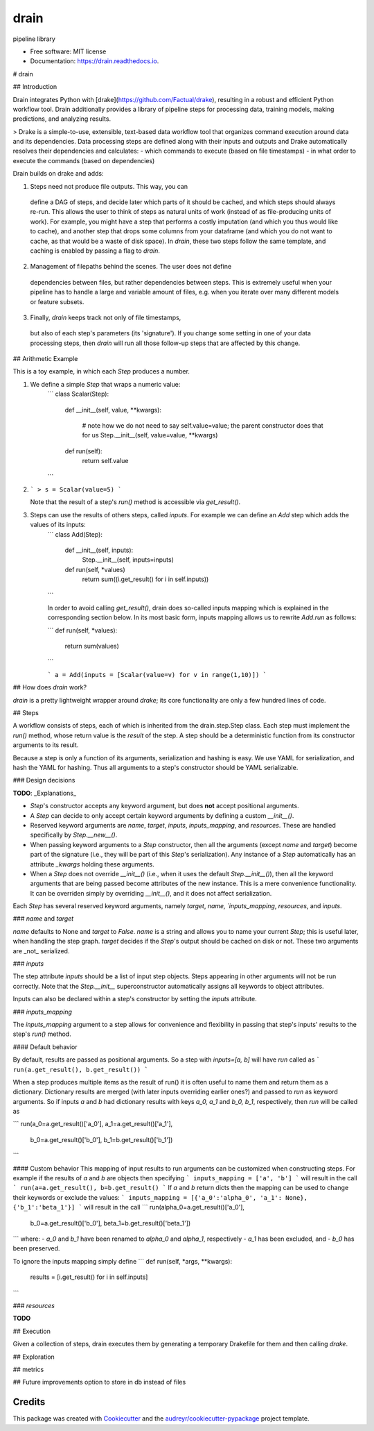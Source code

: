 ===============================
drain
===============================


.. image:: https://img.shields.io/pypi/v/drain.svg
        :target: https://pypi.python.org/pypi/drain

.. image:: https://img.shields.io/travis/potash/drain.svg
        :target: https://travis-ci.org/potash/drain

.. image:: https://readthedocs.org/projects/drain/badge/?version=latest
        :target: https://drain.readthedocs.io/en/latest/?badge=latest
        :alt: Documentation Status

.. image:: https://pyup.io/repos/github/potash/drain/shield.svg
     :target: https://pyup.io/repos/github/potash/drain/
     :alt: Updates


pipeline library


* Free software: MIT license
* Documentation: https://drain.readthedocs.io.

# drain

## Introduction

Drain integrates Python with 
[drake](https://github.com/Factual/drake), resulting in a robust and efficient 
Python workflow tool. Drain additionally provides a library of pipeline steps 
for processing data, training models, making predictions, and analyzing results.

> Drake is a simple-to-use, extensible, text-based data workflow tool that organizes command execution around data and its dependencies. Data processing steps are defined along with their inputs and outputs and Drake automatically resolves their dependencies and calculates:
- which commands to execute (based on file timestamps)
-    in what order to execute the commands (based on dependencies)

Drain builds on drake and adds:

1. Steps need not produce file outputs. This way, you can
 define a DAG of steps, and decide later which parts of it should be cached,
 and which steps should always re-run. This allows the user to think of steps 
 as natural units of work (instead of as file-producing units of work). For 
 example, you might have a step that performs a costly imputation (and which 
 you thus would like to cache), and another step that drops some columns from 
 your dataframe (and which you do not want to cache, as that would be a waste 
 of disk space). In `drain`, these two steps follow the same template, and 
 caching is enabled by passing a flag to `drain`.

2. Management of filepaths behind the scenes. The user does not define
 dependencies between files, but rather dependencies between steps. This is 
 extremely useful when your pipeline has to handle a large and variable 
 amount of files, e.g. when you iterate over many different models 
 or feature subsets.

3. Finally, `drain` keeps track not only of file timestamps, 
 but also of each step's parameters (its 'signature'). If you change some 
 setting in one of your data processing steps, then `drain` will run all
 those follow-up steps that are affected by this change.

## Arithmetic Example

This is a toy example, in which each `Step` produces a number.

1. We define a simple `Step` that wraps a numeric value:
	```
	class Scalar(Step):
		def __init__(self, value, **kwargs):
			
			# note how we do not need to say self.value=value; the parent constructor does that for us
			Step.__init__(self, value=value, **kwargs)

		def run(self):
			return self.value
	```

2.	
	``` 
	> s = Scalar(value=5)
 	```

	Note that the result of a step's `run()` method is accessible via `get_result()`.

3. Steps can use the results of others steps, called `inputs`. For example we can define an `Add` step which adds the values of its inputs:
	```
	class Add(Step):
		def __init__(self, inputs):
			Step.__init__(self, inputs=inputs)

		def run(self, *values)
			return sum((i.get_result() for i in self.inputs))
	```

	In order to avoid calling `get_result()`, drain does so-called inputs mapping which is explained in the corresponding section below. In its most basic form, inputs mapping allows us to rewrite `Add.run` as follows:

	```
	def run(self, *values):
		return sum(values)
	```

	```
	a = Add(inputs = [Scalar(value=v) for v in range(1,10)])
	```
	
## How does `drain` work?

`drain` is a pretty lightweight wrapper around `drake`; its core functionality 
are only a few hundred lines of code.


## Steps

A workflow consists of steps, each of which is inherited from the drain.step.Step class.  Each step must implement the `run()` method, whose return value is the `result` of the step. A step should be a deterministic function from its constructor arguments to its result.

Because a step is only a function of its arguments, serialization and hashing is easy. We use YAML for serialization, and hash the YAML for hashing. Thus all arguments to a step's constructor should be YAML serializable.

### Design decisions

**TODO**: _Explanations_

- `Step`'s constructor accepts any keyword argument, but does **not** accept positional arguments.
- A `Step` can decide to only accept certain keyword arguments by defining a custom `__init__()`.
- Reserved keyword arguments are `name`, `target`, `inputs`, `inputs_mapping`, and `resources`. These are handled specifically by `Step.__new__()`.
- When passing keyword arguments to a `Step` constructor, then all the arguments (except `name` and `target`) become part of the signature (i.e., they will be part of this `Step`'s serialization). Any instance of a `Step` automatically has an attribute `_kwargs` holding these arguments.
- When a `Step` does not override `__init__()` (i.e., when it uses the default `Step.__init__()`), then all the keyword arguments that are being passed become attributes of the new instance. This is a mere convenience functionality. It can be overriden simply by overriding `__init__()`, and it does not affect serialization.

Each `Step` has several reserved keyword arguments, namely `target`, `name, `inputs_mapping`, `resources`, and `inputs`.

### `name` and `target`

`name` defaults to None and `target` to `False`. `name` is a string and allows you to name your current `Step`; this is useful later, when handling the step graph. `target` decides if the `Step`'s output should be cached on disk or not. These two arguments are _not_ serialized.

### `inputs`

The step attribute `inputs` should be a list of input step objects. Steps appearing in other arguments will not be run correctly. Note that the `Step.__init__` superconstructor automatically assigns all keywords to object attributes.

Inputs can also be declared within a step's constructor by setting the `inputs` attribute.

### `inputs_mapping`

The `inputs_mapping` argument to a step allows for convenience and flexibility in passing that step's inputs' results to the step's `run()` method.

#### Default behavior

By default, results are passed as positional arguments. So a step with `inputs=[a, b]` will have `run` called as
```
run(a.get_result(), b.get_result())
```

When a step produces multiple items as the result of run() it is often useful to name them and return them as a dictionary. Dictionary results are merged (with later inputs overriding earlier ones?) and passed to `run` as keyword arguments. So if inputs `a` and `b` had dictionary results with keys `a_0, a_1` and `b_0, b_1`, respectively, then `run` will be called as

```
run(a_0=a.get_result()['a_0'], a_1=a.get_result()['a_1'],
    b_0=a.get_result()['b_0'], b_1=b.get_result()['b_1'])
```

#### Custom behavior
This mapping of input results to run arguments can be customized when constructing steps. For example if the results of `a` and `b` are objects then specifying
```
inputs_mapping = ['a', 'b']
```
will result in the call
```
run(a=a.get_result(), b=b.get_result()
```
If `a` and `b` return dicts then the mapping can be used to change their keywords or exclude the values:
```
inputs_mapping = [{'a_0':'alpha_0', 'a_1': None}, {'b_1':'beta_1'}]
```
will result in the call
```
run(alpha_0=a.get_result()['a_0'],
    b_0=a.get_result()['b_0'], beta_1=b.get_result()['beta_1'])
```
where:
- `a_0` and `b_1` have been renamed to `alpha_0` and `alpha_1`, respectively
- `a_1` has been excluded, and
- `b_0` has been preserved.

To ignore the inputs mapping simply define
```
def run(self, *args, **kwargs):
    results = [i.get_result() for i in self.inputs]
```

### `resources`

**TODO**

## Execution

Given a collection of steps, drain executes them by generating a temporary Drakefile for them and then calling `drake`.

## Exploration

## metrics

## Future improvements
option to store in db instead of files

Credits
---------

This package was created with Cookiecutter_ and the `audreyr/cookiecutter-pypackage`_ project template.

.. _Cookiecutter: https://github.com/audreyr/cookiecutter
.. _`audreyr/cookiecutter-pypackage`: https://github.com/audreyr/cookiecutter-pypackage

